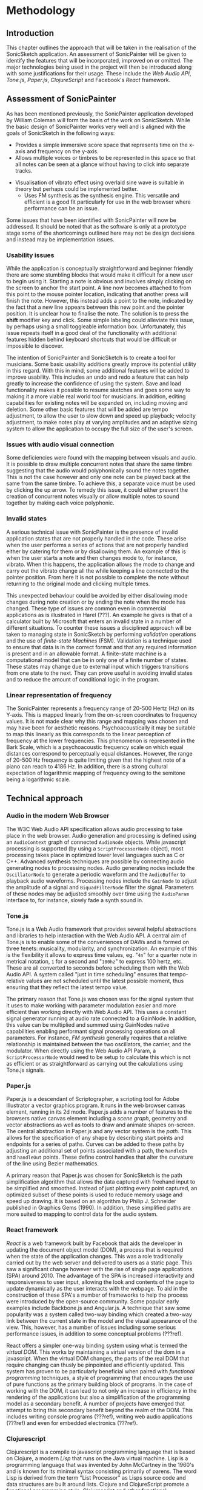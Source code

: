 * Methodology
** Introduction
This chapter outlines the approach that will be taken in the realisation of the
SonicSketch application. An assessment of SonicPainter will be given to identify
the features that will be incorporated, improved on or omitted. The major
technologies being used in the project will then be introduced along with some
justifications for their usage. These include the /Web Audio API/, /Tone.js/,
/Paper.js/, /ClojureScript/ and Facebook's /React/ framework.

** Assessment of SonicPainter
As has been mentioned previously, the SonicPainter application developed by
William Coleman will form the basis of the work on SonicSketch. While the basic
design of SonicPainter works very well and is aligned with the goals of
SonicSketch in the following ways:
 - Provides a simple immersive score space that represents time on the x-axis and frequency on the y-axis.
 - Allows multiple voices or timbres to be represented in this space so that all
   notes can be seen at a glance without having to click into separate tracks.
- Visualisation of vibrato effect using overlaid sine wave is suitable in theory
  but perhaps could be implemented better.
 - Uses FM synthesis as the synthesis engine. This versatile and efficient is a
   good fit particularly for use in the web browser where performance can be an
   issue.
Some issues that have been identified with SonicPainter will now be addressed.
It should be noted that as the software is only at a prototype stage some of the
shortcomings outlined here may not be design decisions and instead may be
implementation issues.

*** Usability issues
While the application is conceptually straightforward and beginner friendly
there are some stumbling blocks that would make it difficult for a new user to
begin using it. Starting a note is obvious and involves simply clicking on the
screen to anchor the start point. A line now becomes attached to from this point
to the mouse pointer location, indicating that another press will finish the
note. However, this instead adds a point to the note, indicated by the fact that
a new line appears between this new point and the pointer position. It is
unclear how to finalise the note. The solution is to press the *shift* modifier
key and click. Some simple labeling could alleviate this issue, by perhaps using
a small toggleable information box. Unfortunately, this issue repeats itself in
a good deal of the functionality with additional features hidden behind keyboard
shortcuts that would be difficult or impossible to discover.

The intention of SonicPainter and SonicSketch is to create a tool for musicians.
Some basic usability additions greatly improve its potential utility in this
regard. With this in mind, some additional features will be added to improve
usability. This includes an undo and redo a feature that can help greatly to
increase the confidence of using the system. Save and load functionality makes
it possible to resume sketches and goes some way to making it a more viable real
world tool for musicians. In addition, editing capabilities for existing notes
will be expanded on, including moving and deletion. Some other basic features
that will be added are tempo adjustment, to allow the user to slow down and
speed up playback; velocity adjustment, to make notes play at varying amplitudes
and an adaptive sizing system to allow the application to occupy the full size
of the user's screen.

*** Issues with audio visual connection
Some deficiencies were found with the mapping between visuals and audio. It is
possible to draw multiple concurrent notes that share the same timbre suggesting
that the audio would polyphonically sound the notes together. This is not the
case however and only one note can be played back at the same from the same
timbre. To achieve this, a separate voice must be used by clicking the up arrow.
To remedy this issue, it could either prevent the creation of concurrent notes
visually or allow multiple notes to sound together by making each voice
polyphonic.

*** Invalid states
A serious technical issue with SonicPainter is the presence of invalid
application states that are not properly handled in the code. These arise when
the user performs a series of actions that are not properly handled either by
catering for them or by disallowing them. An example of this is when the user
starts a note and then changes mode to, for instance, vibrato. When this
happens, the application allows the mode to change and carry out the vibrato
change all the while keeping a line connected to the pointer position. From here
it is not possible to complete the note without returning to the original mode
and clicking multiple times.

This unexpected behaviour could be avoided by either disallowing mode changes
during note creation or by ending the note when the mode has changed. These type
of issues are common even in commercial applications as is illustrated in Harel
(???). An example he gives is that of a calculator built by Microsoft that
enters an invalid state in a number of different situations. To counter these
issues a disciplined approach will be taken to managing state in SonicSketch by
performing /validation/ operations and the use of /finite-state Machines/ (FSM).
Validation is a technique used to ensure that data is in the correct format and
that any required information is present and in an allowable format. A
finite-state machine is a computational model that can be in only one of a
finite number of states. These states may change due to external input which
triggers transitions from one state to the next. They can prove useful in
avoiding invalid states and to reduce the amount of conditional logic in the
program.

*** Linear representation of frequency
The SonicPainter represents a frequency range of 20-500 Hertz (Hz) on its
Y-axis. This is mapped linearly from the on-screen coordinates to frequency
values. It is not made clear why this range and mapping was chosen and may have
been for aesthetic reasons. Psychoacoustically it may be suitable to map this
linearly as this corresponds to the linear perception of frequency at the lower
frequencies. This phenomenon is represented in the Bark Scale, which is a
psychoacoustic frequency scale on which equal distances correspond to
perceptually equal distances. However, the range of 20-500 Hz frequency is quite
limiting given that the highest note of a piano can reach to 4186 Hz. In
addition, there is a strong cultural expectation of logarithmic mapping of
frequency owing to the semitone being a logarithmic scale.

** Technical approach
*** Audio in the modern Web Browser
The W3C Web Audio API specification allows audio processing to take place in the
web browser. Audio generation and processing is defined using an ~AudioContext~
graph of connected ~AudioNode~ objects. While javascript processing is supported
(by using a ~ScriptProcessorNode~ object), most processing takes place in
optimized lower level languages such as C or C++. Advanced synthesis techniques
are possible by connecting audio generating nodes to processing nodes. Audio
generating nodes include the ~OscillatorNode~ to generate a periodic waveform
and the ~AudioBuffer~ to playback audio waveforms. Processing nodes include the
~GainNode~ to adjust the amplitude of a signal and ~BiquadFilterNode~ filter the
signal. Parameters of these nodes may be adjusted smoothly over time using the
~AudioParam~ interface to, for instance, slowly fade a synth sound in.

*** Tone.js
Tone.js is a Web Audio framework that provides several helpful abstractions and
libraries to help interaction with the Web Audio API. A central aim of Tone.js
is to enable some of the conveniences of DAWs and is formed on three tenets:
musicality, modularity, and synchronization. An example of this is the
flexibility it allows to express time values, eg. "~4n~" for a quarter note in
metrical notation, ~1~ for a second and "~100hz~" to express 100 hertz, etc.
These are all converted to seconds before scheduling them with the Web Audio
API. A system called "just in time scheduling" ensures that tempo-relative
values are not scheduled until the latest possible moment, thus ensuring that
they reflect the latest tempo value.

The primary reason that Tone.js was chosen was for the signal system that it
uses to make working with parameter modulation easier and more efficient than
working directly with Web Audio API. This uses a constant signal generator
running at audio rate connected to a GainNode. In addition, this value can be
multiplied and summed using GainNodes native capabilities enabling performant
signal processing operations on all parameters. For instance, /FM synthesis/
generally requires that a relative relationship is maintained between the two
oscillators, the carrier, and the modulator. When directly using the Web Audio
API Param, a ~ScriptProcessorNode~ would need to be setup to calculate this
which is not as efficient or as straightforward as carrying out the calculations
using Tone.js signals.

*** Paper.js
Paper.js is a descendant of Scriptographer, a scripting tool for Adobe
Illustrator a vector graphics program. It runs in the web browser canvas
element, running in its 2d mode. Paper.js adds a number of features to the
browsers native canvas element including a /scene graph/, geometry and vector
abstractions as well as tools to draw and animate shapes on-screen. The central
abstraction in Paper.js and any vector system is the /path/. This allows for the
specification of any shape by describing start points and endpoints for a series
of paths. Curves can be added to these paths by adjusting an additional set of
points associated with a path, the ~handleIn~ and ~handleOut~ points. These
define control handles that alter the curvature of the line using Bezier
mathematics.

A primary reason that Paper.js was chosen for SonicSketch is the path
simplification algorithm that allows the data captured with freehand input to be
simplified and smoothed. Instead of just plotting every point captured, an
optimized subset of these points is used to reduce memory usage and speed up
drawing. It is based on an algorithm by Philip J. Schneider published in
Graphics Gems (1990). In addition, these simplified paths are more suited to
mapping to control data for the audio system.

*** React framework
/React/ is a web framework built by Facebook that aids the developer in updating
the document object model (DOM), a process that is required when the state of
the application changes. This was a role traditionally carried out by the web
server and delivered to users as a static page. This saw a significant change
however with the rise of single page applications (SPA) around 2010. The
advantage of the SPA is increased interactivity and responsiveness to user
input, allowing the look and contents of the page to update dynamically as the
user interacts with the webpage. To aid in the construction of these SPA's a
number of frameworks to help the process were introduced by the open-source
community. Some popular early examples include Backbone.js and Angular.js. A
technique that saw some popularity was a system called two-way binding which
created a two-way link between the current state in the model and the visual
appearance of the view. This, however, has a number of issues including some
serious performance issues, in addition to some conceptual problems (???ref).

React offers a simpler one-way binding system using what is termed the /virtual
DOM/. This works by maintaining a virtual version of the dom in a javascript.
When the virtual DOM changes, the parts of the real DOM that require changing
can thusly be pinpointed and efficiently updated. This system has proven to be
particularly beneficial when paired with /functional programming/ techniques, a
style of programming that encourages the use of pure functions as the primary
building block of programs. In the case of working with the DOM, it can lead to
not only an increase in efficiency in the rendering of the applications but also
a simplification of the programming model as a secondary benefit. A number of
projects have emerged that attempt to bring this secondary benefit beyond the
realm of the DOM. This includes writing console programs (???ref), writing web
audio applications (???ref) and even for embedded electronics (???ref).

*** Clojurescript
Clojurescript is a compile to javascript programming language that is based on
Clojure, a modern /Lisp/ that runs on the Java virtual machine. Lisp is a
programming language that was invented by John McCartney in the 1960's and is
known for its minimal syntax consisting primarily of parens. The word Lisp is
derived from the term "List Processor" as Lisps source code and data structures
are built around lists. Clojure and ClojureScript promote a functional
programming style. Clojurescript and other functional programming languages such
as /Elm/ have seen an increase in usage in the past number of years as this
paradigm has proved useful in managing complex stateful UIs. Some annotated
examples of ClojureScript follow that show the basic building blocks of the
language and will help in understanding the code walkthrough in the next
chapter.
# #+INCLUDE: "ch3-code.org::clojurescript"

*** Reagent & Re-frame
Reagent is a library that provides an idiomatic ClojureScript interface to
React, allowing ClojureScript to harness the DOM manipulation facilities
provided by React. This delegates the /side-effects/ of rendering and
manipulating DOM to React's reconciler algorithm. Side-effects is a functional
programming term to denote anything that isn't related to the supplied arguments
or return value of a function. This is normally object mutation (to change the
state of the program) or input/output (I/O) operations, e.g. writing a file to
disk, displaying graphics or playing a sound. \cite{sylwester_meaning_2015} In
addition to the interface to React, it provides a special reactive atom that
efficiently re-renders React components when the state changes.

Re-frame is a framework that uses Reagent's interface to React to manage views
and it's reactive atom to manage state. It proposes a program architecture
consisting of the following 6 elements:
1. Event dispatch
2. Event handling
3. Effect handling
4. Query
5. View
6. DOM
The majority of events that are dispatched are due to user interactions with the
system (for instance on a mouse click). Event handling is the code that is run
in response to these events. Re-frame submits that these event handlers should
supply data to describe the side-effects rather than carrying them out in the
handlers. Re-frame carries out this work which is typically to update the
application state. This is stored in a single reactive atom and managed by the
framework. A subscription system allows the view system to update when the state
that it depends on changes. Finally, React updates the DOM to complete the
cycle.

** Conclusion
SonicPainter was discussed in some depth with a focus on issues that will be
improved on in SonicSketch. The technologies being used in the SonicSketch app
were described in detail including some brief justification behind these
technical choices. This covered the Web Audio API technology that underlies the
audio aspect of the project, as well as the libraries and frameworks being used
to manage the views and state of the app.

#+LATEX: \newpage
